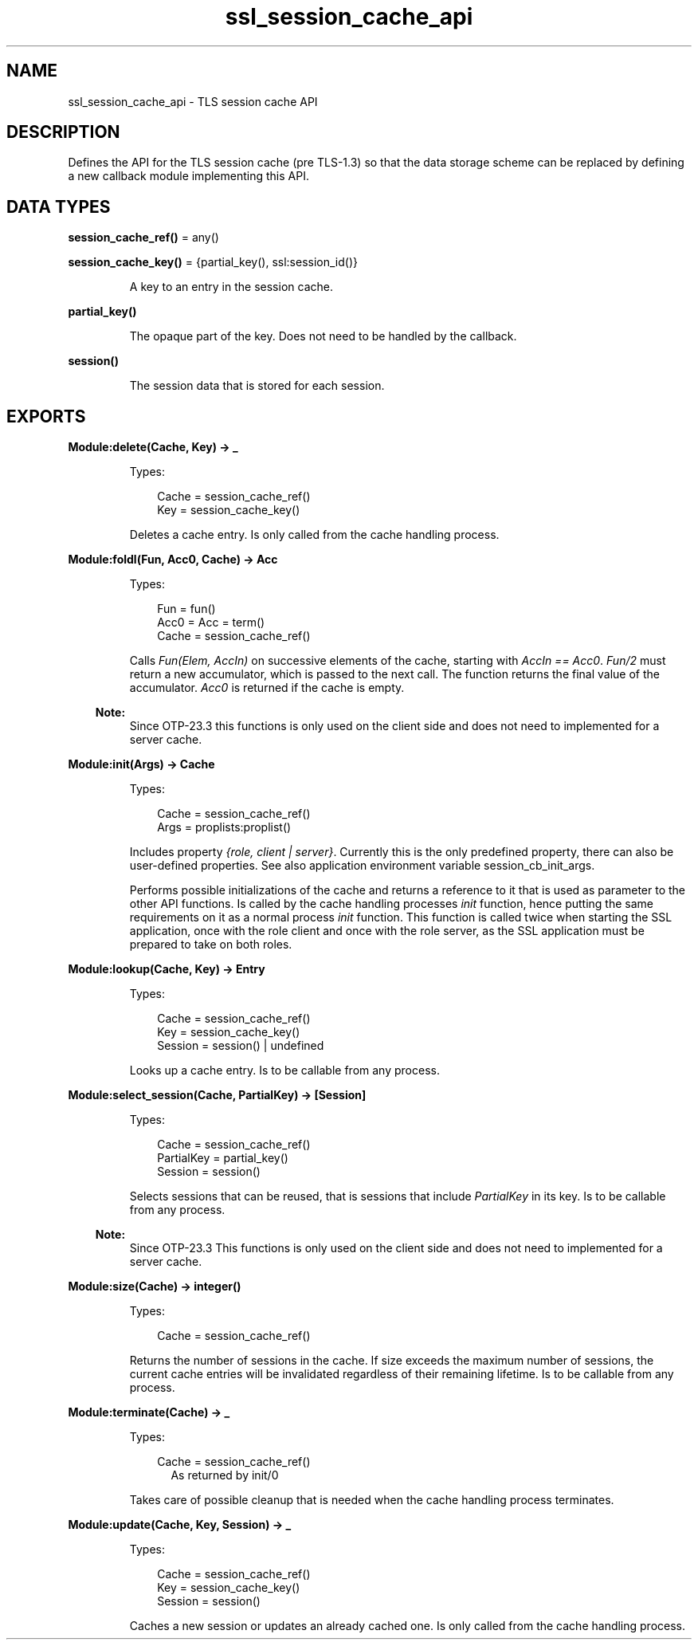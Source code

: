 .TH ssl_session_cache_api 3 "ssl 10.9.1" "Ericsson AB" "Erlang Module Definition"
.SH NAME
ssl_session_cache_api \- TLS session cache API
.SH DESCRIPTION
.LP
Defines the API for the TLS session cache (pre TLS-1\&.3) so that the data storage scheme can be replaced by defining a new callback module implementing this API\&.
.SH DATA TYPES
.nf

\fBsession_cache_ref()\fR\& = any()
.br
.fi
.nf

\fBsession_cache_key()\fR\& = {partial_key(), ssl:session_id()}
.br
.fi
.RS
.LP
A key to an entry in the session cache\&.
.RE
.nf

\fBpartial_key()\fR\&
.br
.fi
.RS
.LP
The opaque part of the key\&. Does not need to be handled by the callback\&.
.RE
.nf

\fBsession()\fR\&
.br
.fi
.RS
.LP
The session data that is stored for each session\&.
.RE
.SH EXPORTS
.LP
.B
Module:delete(Cache, Key) -> _
.br
.RS
.LP
Types:

.RS 3
Cache =  session_cache_ref() 
.br
Key = session_cache_key() 
.br
.RE
.RE
.RS
.LP
Deletes a cache entry\&. Is only called from the cache handling process\&.
.RE
.LP
.B
Module:foldl(Fun, Acc0, Cache) -> Acc
.br
.RS
.LP
Types:

.RS 3
Fun = fun()
.br
Acc0 = Acc = term()
.br
Cache =  session_cache_ref() 
.br
.RE
.RE
.RS
.LP
Calls \fIFun(Elem, AccIn)\fR\& on successive elements of the cache, starting with \fIAccIn == Acc0\fR\&\&. \fIFun/2\fR\& must return a new accumulator, which is passed to the next call\&. The function returns the final value of the accumulator\&. \fIAcc0\fR\& is returned if the cache is empty\&.
.LP

.RS -4
.B
Note:
.RE
Since OTP-23\&.3 this functions is only used on the client side and does not need to implemented for a server cache\&.

.RE
.LP
.B
Module:init(Args) -> Cache 
.br
.RS
.LP
Types:

.RS 3
Cache =  session_cache_ref() 
.br
Args = proplists:proplist()
.br
.RE
.RE
.RS
.LP
Includes property \fI{role, client | server}\fR\&\&. Currently this is the only predefined property, there can also be user-defined properties\&. See also application environment variable session_cb_init_args\&.
.LP
Performs possible initializations of the cache and returns a reference to it that is used as parameter to the other API functions\&. Is called by the cache handling processes \fIinit\fR\& function, hence putting the same requirements on it as a normal process \fIinit\fR\& function\&. This function is called twice when starting the SSL application, once with the role client and once with the role server, as the SSL application must be prepared to take on both roles\&.
.RE
.LP
.B
Module:lookup(Cache, Key) -> Entry
.br
.RS
.LP
Types:

.RS 3
Cache =  session_cache_ref() 
.br
Key = session_cache_key()
.br
Session = session() | undefined
.br
.RE
.RE
.RS
.LP
Looks up a cache entry\&. Is to be callable from any process\&.
.RE
.LP
.B
Module:select_session(Cache, PartialKey) -> [Session]
.br
.RS
.LP
Types:

.RS 3
Cache =  session_cache_ref() 
.br
PartialKey =  partial_key() 
.br
Session = session()
.br
.RE
.RE
.RS
.LP
Selects sessions that can be reused, that is sessions that include \fIPartialKey\fR\& in its key\&. Is to be callable from any process\&.
.LP

.RS -4
.B
Note:
.RE
Since OTP-23\&.3 This functions is only used on the client side and does not need to implemented for a server cache\&.

.RE
.LP
.B
Module:size(Cache) -> integer()
.br
.RS
.LP
Types:

.RS 3
Cache =  session_cache_ref() 
.br
.RE
.RE
.RS
.LP
Returns the number of sessions in the cache\&. If size exceeds the maximum number of sessions, the current cache entries will be invalidated regardless of their remaining lifetime\&. Is to be callable from any process\&.
.RE
.LP
.B
Module:terminate(Cache) -> _
.br
.RS
.LP
Types:

.RS 3
Cache =  session_cache_ref() 
.br
.RS 2
As returned by init/0
.RE
.RE
.RE
.RS
.LP
Takes care of possible cleanup that is needed when the cache handling process terminates\&.
.RE
.LP
.B
Module:update(Cache, Key, Session) -> _
.br
.RS
.LP
Types:

.RS 3
Cache =  session_cache_ref() 
.br
Key = session_cache_key()
.br
Session = session()
.br
.RE
.RE
.RS
.LP
Caches a new session or updates an already cached one\&. Is only called from the cache handling process\&.
.RE